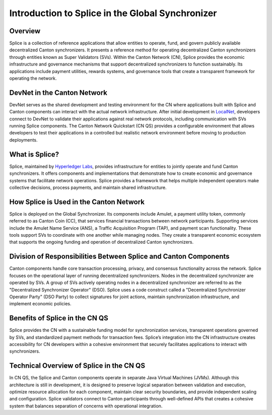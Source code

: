 Introduction to Splice in the Global Synchronizer
=================================================

Overview
--------

Splice is a collection of reference applications that allow entities to
operate, fund, and govern publicly available decentralized Canton
synchronizers. It presents a reference method for operating
decentralized Canton synchronizers through entities known as Super
Validators (SVs). Within the Canton Network (CN), Splice provides the
economic infrastructure and governance mechanisms that support
decentralized synchronizers to function sustainably. Its applications
include payment utilities, rewards systems, and governance tools that
create a transparent framework for operating the network.

DevNet in the Canton Network
----------------------------

DevNet serves as the shared development and testing environment for the
CN where applications built with Splice and Canton components can
interact with the actual network infrastructure. After initial
development in
`LocalNet <https://docs.google.com/document/d/1pQFlntz2T71KCJo5W3DF-wOiKc-hQRFANGcLiKC5mXo/edit?tab=t.0#heading=h.l71fgql0zly3>`__,
developers connect to DevNet to validate their applications against real
network protocols, including communication with SVs running Splice
components. The Canton Network Quickstart (CN QS) provides a
configurable environment that allows developers to test their
applications in a controlled but realistic network environment before
moving to production deployments.

What is Splice?
---------------

Splice, maintained by `Hyperledger
Labs <https://github.com/hyperledger-labs/splice>`__, provides
infrastructure for entities to jointly operate and fund Canton
synchronizers. It offers components and implementations that demonstrate
how to create economic and governance systems that facilitate network
operations. Splice provides a framework that helps multiple independent
operators make collective decisions, process payments, and maintain
shared infrastructure.

How Splice is Used in the Canton Network
----------------------------------------

Splice is deployed on the Global Synchronizer. Its components
include Amulet, a payment utility token, commonly referred to as Canton
Coin (CC), that services financial transactions between network
participants. Supporting services include the Amulet Name Service (ANS),
a Traffic Acquisition Program (TAP), and payment scan functionality.
These tools support SVs to coordinate with one another while managing
nodes. They create a transparent economic ecosystem that supports the
ongoing funding and operation of decentralized Canton synchronizers.

Division of Responsibilities Between Splice and Canton Components
-----------------------------------------------------------------

Canton components handle core transaction processing, privacy, and
consensus functionality across the network. Splice focuses on the
operational layer of running decentralized synchronizers. Nodes in the
decentralized synchronizer are operated by SVs. A group of SVs actively
operating nodes in a decentralized synchronizer are referred to as the
"Decentralized Synchronizer Operator" (DSO). Splice uses a code
construct called a "Decentralized Synchronizer Operator Party" (DSO
Party) to collect signatures for joint actions, maintain synchronization
infrastructure, and implement economic policies.

Benefits of Splice in the CN QS
-------------------------------

Splice provides the CN with a sustainable funding model for
synchronization services, transparent operations governed by SVs, and
standardized payment methods for transaction fees. Splice’s integration
into the CN infrastructure creates accessibility for CN developers
within a cohesive environment that securely facilitates applications to
interact with synchronizers.

Technical Overview of Splice in the CN QS
-----------------------------------------

In CN QS, the Splice and Canton components operate in separate Java
Virtual Machines (JVMs). Although this architecture is still in
development, it is designed to preserve logical separation between
validation and execution, optimize resource allocation for each
component, maintain clear security boundaries, and provide independent
scaling and configuration. Splice validators connect to Canton
participants through well-defined APIs that creates a cohesive system
that balances separation of concerns with operational integration.
